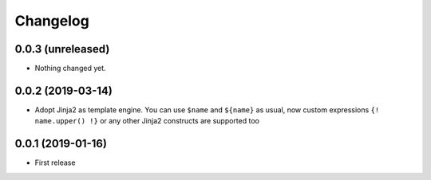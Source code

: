 Changelog
=========

0.0.3 (unreleased)
------------------

- Nothing changed yet.


0.0.2 (2019-03-14)
------------------

- Adopt Jinja2 as template engine. You can use ``$name`` and ``${name}`` as usual, now
  custom expressions ``{! name.upper() !}`` or any other Jinja2 constructs are supported
  too

0.0.1 (2019-01-16)
------------------

- First release
